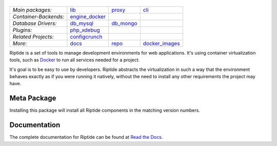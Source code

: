 |Riptide|
=========

.. |Riptide| image:: https://riptide-docs.readthedocs.io/en/latest/_images/logo.png
    :alt: Riptide

.. class:: center

    ======================  ===================  ===================  ===================
    *Main packages:*        lib_                 proxy_               cli_
    *Container-Backends:*   engine_docker_
    *Database Drivers:*     db_mysql_            db_mongo_
    *Plugins:*              php_xdebug_
    *Related Projects:*     configcrunch_
    *More:*                 docs_                repo_                docker_images_
    ======================  ===================  ===================  ===================

.. _lib:            https://github.com/Parakoopa/riptide-lib
.. _cli:            https://github.com/Parakoopa/riptide-cli
.. _proxy:          https://github.com/Parakoopa/riptide-proxy
.. _configcrunch:   https://github.com/Parakoopa/configcrunch
.. _engine_docker:  https://github.com/Parakoopa/riptide-engine-docker
.. _db_mysql:       https://github.com/Parakoopa/riptide-db-mysql
.. _db_mongo:       https://github.com/Parakoopa/riptide-db-mongo
.. _docs:           https://github.com/Parakoopa/riptide-docs
.. _repo:           https://github.com/Parakoopa/riptide-repo
.. _docker_images:  https://github.com/Parakoopa/riptide-docker-images
.. _php_xdebug:     https://github.com/Parakoopa/riptide-plugin-php-xdebug
.. _k8s_client:     https://github.com/Parakoopa/riptide-k8s-client
.. _k8s_controller: https://github.com/Parakoopa/riptide-k8s-controller

|build| |docs| |pypi-version| |pypi-downloads| |pypi-license| |pypi-pyversions|

.. |build| image:: https://img.shields.io/github/actions/workflow/status/theCapypara/riptide-all/build.yml
    :target: https://github.com/Parakoopa/riptide-all/actions
    :alt: Build Status

.. |docs| image:: https://readthedocs.org/projects/riptide-docs/badge/?version=latest
    :target: https://riptide-docs.readthedocs.io/en/latest/?badge=latest
    :alt: Documentation Status

.. |pypi-version| image:: https://img.shields.io/pypi/v/riptide-all
    :target: https://pypi.org/project/riptide-all/
    :alt: Version

.. |pypi-downloads| image:: https://img.shields.io/pypi/dm/riptide-all
    :target: https://pypi.org/project/riptide-all/
    :alt: Downloads

.. |pypi-license| image:: https://img.shields.io/pypi/l/riptide-all
    :alt: License (MIT)

.. |pypi-pyversions| image:: https://img.shields.io/pypi/pyversions/riptide-all
    :alt: Supported Python versions

Riptide is a set of tools to manage development environments for web applications.
It's using container virtualization tools, such as `Docker <https://www.docker.com/>`_
to run all services needed for a project.

It's goal is to be easy to use by developers.
Riptide abstracts the virtualization in such a way that the environment behaves exactly
as if you were running it natively, without the need to install any other requirements
the project may have.

Meta Package
------------

Installing this package will install all Riptide components in the matching version numbers.

Documentation
-------------

The complete documentation for Riptide can be found at `Read the Docs <https://riptide-docs.readthedocs.io/en/latest/>`_.